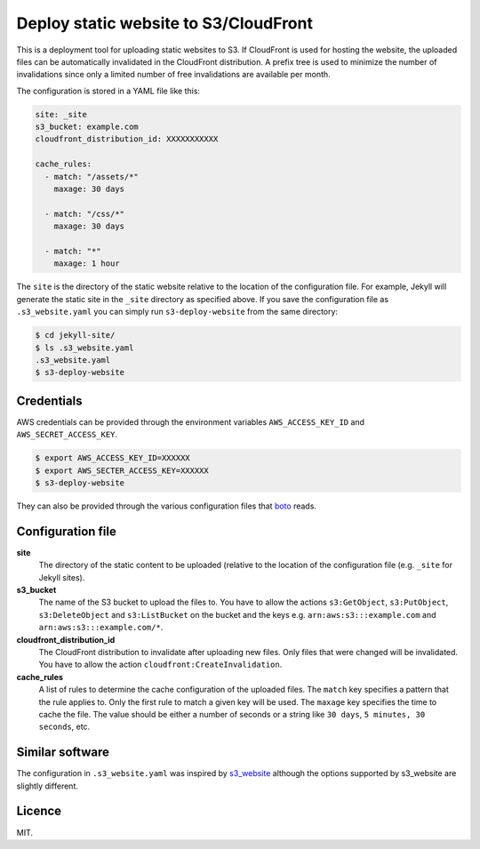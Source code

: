 Deploy static website to S3/CloudFront
======================================

.. image:: https://travis-ci.org/jonls/s3-deploy-website.svg?branch=master
   :alt: Build Status
   :target: https://travis-ci.org/jonls/s3-deploy-website

.. image:: https://badge.fury.io/py/s3-deploy-website.svg
   :alt: PyPI badge
   :target: http://badge.fury.io/py/s3-deploy-website

This is a deployment tool for uploading static websites to S3. If CloudFront is
used for hosting the website, the uploaded files can be automatically
invalidated in the CloudFront distribution. A prefix tree is used to
minimize the number of invalidations since only a limited number of free
invalidations are available per month.

The configuration is stored in a YAML file like this:

.. code-block:: yaml

    site: _site
    s3_bucket: example.com
    cloudfront_distribution_id: XXXXXXXXXXX

    cache_rules:
      - match: "/assets/*"
        maxage: 30 days

      - match: "/css/*"
        maxage: 30 days

      - match: "*"
        maxage: 1 hour

The ``site`` is the directory of the static website relative to the location
of the configuration file. For example, Jekyll will generate the static site
in the ``_site`` directory as specified above. If you save the configuration
file as ``.s3_website.yaml`` you can simply run ``s3-deploy-website`` from the
same directory:

.. code-block:: shell

    $ cd jekyll-site/
    $ ls .s3_website.yaml
    .s3_website.yaml
    $ s3-deploy-website

Credentials
-----------

AWS credentials can be provided through the environment variables
``AWS_ACCESS_KEY_ID`` and ``AWS_SECRET_ACCESS_KEY``.

.. code-block:: shell

    $ export AWS_ACCESS_KEY_ID=XXXXXX
    $ export AWS_SECTER_ACCESS_KEY=XXXXXX
    $ s3-deploy-website

They can also be provided through the various configuration files that boto_
reads.

.. _boto: https://boto.readthedocs.org/en/latest/boto_config_tut.html

Configuration file
------------------

**site**
    The directory of the static content to be uploaded (relative to
    the location of the configuration file (e.g. ``_site`` for Jekyll sites).

**s3_bucket**
    The name of the S3 bucket to upload the files to. You have to allow the
    actions ``s3:GetObject``, ``s3:PutObject``, ``s3:DeleteObject`` and
    ``s3:ListBucket`` on the bucket and the keys e.g.
    ``arn:aws:s3:::example.com`` and ``arn:aws:s3:::example.com/*``.

**cloudfront_distribution_id**
    The CloudFront distribution to invalidate after uploading new files. Only
    files that were changed will be invalidated. You have to allow the
    action ``cloudfront:CreateInvalidation``.

**cache_rules**
    A list of rules to determine the cache configuration of the uploaded files.
    The ``match`` key specifies a pattern that the rule applies to. Only the
    first rule to match a given key will be used. The ``maxage`` key
    specifies the time to cache the file. The value should be either a number
    of seconds or a string like ``30 days``, ``5 minutes, 30 seconds``, etc.

Similar software
----------------

The configuration in ``.s3_website.yaml`` was inspired by s3_website_ although
the options supported by s3_website are slightly different.

.. _s3_website: https://github.com/laurilehmijoki/s3_website

Licence
-------

MIT.
